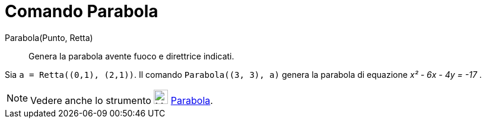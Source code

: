 = Comando Parabola
:page-en: commands/Parabola
ifdef::env-github[:imagesdir: /it/modules/ROOT/assets/images]

Parabola(Punto, Retta)::
  Genera la parabola avente fuoco e direttrice indicati.

[EXAMPLE]
====

Sia `++a = Retta((0,1), (2,1))++`. Il comando `++Parabola((3, 3), a)++` genera la parabola di equazione _x² - 6x - 4y = -17_ .

====

[NOTE]
====

Vedere anche lo strumento image:24px-Mode_parabola.svg.png[Mode parabola.svg,width=24,height=24]
xref:/tools/Parabola.adoc[Parabola].

====
